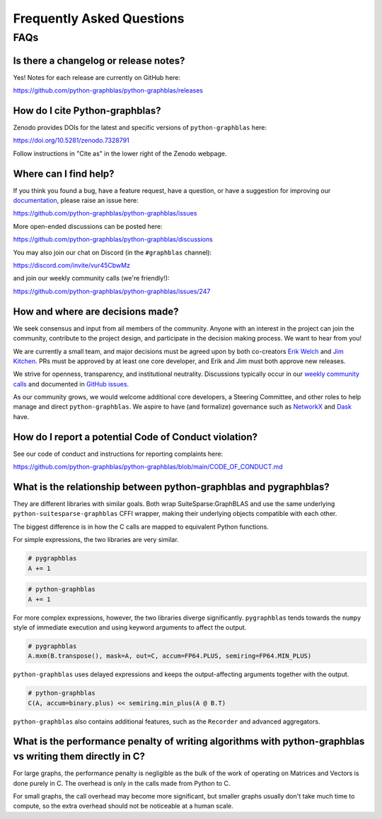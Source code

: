 
.. _faq:

Frequently Asked Questions
==========================

FAQs
----

Is there a changelog or release notes?
++++++++++++++++++++++++++++++++++++++

Yes! Notes for each release are currently on GitHub here:

https://github.com/python-graphblas/python-graphblas/releases

How do I cite Python-graphblas?
+++++++++++++++++++++++++++++++

Zenodo provides DOIs for the latest and specific versions of ``python-graphblas`` here:

https://doi.org/10.5281/zenodo.7328791

Follow instructions in "Cite as" in the lower right of the Zenodo webpage.

Where can I find help?
++++++++++++++++++++++

If you think you found a bug, have a feature request, have a question, or have a suggestion
for improving our `documentation <https://python-graphblas.readthedocs.io/en/latest/>`_,
please raise an issue here:

https://github.com/python-graphblas/python-graphblas/issues

More open-ended discussions can be posted here:

https://github.com/python-graphblas/python-graphblas/discussions

You may also join our chat on Discord (in the ``#graphblas`` channel):

https://discord.com/invite/vur45CbwMz

and join our weekly community calls (we're friendly!):

https://github.com/python-graphblas/python-graphblas/issues/247

How and where are decisions made?
+++++++++++++++++++++++++++++++++

We seek consensus and input from all members of the community.
Anyone with an interest in the project can join the community, contribute to the project
design, and participate in the decision making process. We want to hear from you!

We are currently a small team, and major decisions must be agreed upon by both co-creators
`Erik Welch <https://github.com/eriknw>`_ and `Jim Kitchen <https://github.com/jim22k>`_.
PRs must be approved by at least one core developer, and Erik and Jim must both approve
new releases.

We strive for openness, transparency, and institutional neutrality.
Discussions typically occur in our
`weekly community calls <https://github.com/python-graphblas/python-graphblas/issues/247>`_
and documented in `GitHub issues <https://github.com/python-graphblas/python-graphblas/issues>`_.

.. TODO: Notes from our community meetings are here.

As our community grows, we would welcome additional core developers, a Steering Committee,
and other roles to help manage and direct ``python-graphblas``.
We aspire to have (and formalize) governance such as
`NetworkX <https://networkx.org/documentation/stable/developer/nxeps/nxep-0001.html>`_
and `Dask <https://github.com/dask/governance/blob/main/governance.md>`_ have.

How do I report a potential Code of Conduct violation?
++++++++++++++++++++++++++++++++++++++++++++++++++++++

See our code of conduct and instructions for reporting complaints here:

https://github.com/python-graphblas/python-graphblas/blob/main/CODE_OF_CONDUCT.md

What is the relationship between python-graphblas and pygraphblas?
++++++++++++++++++++++++++++++++++++++++++++++++++++++++++++++++++

They are different libraries with similar goals. Both wrap SuiteSparse:GraphBLAS and use the
same underlying ``python-suitesparse-graphblas`` CFFI wrapper, making their underlying objects
compatible with each other.

The biggest difference is in how the C calls are mapped to equivalent Python functions.

For simple expressions, the two libraries are very similar.

.. code-block:: python

    # pygraphblas
    A += 1

.. code-block:: python

    # python-graphblas
    A += 1

For more complex expressions, however, the two libraries diverge significantly.
``pygraphblas`` tends towards the ``numpy`` style of immediate execution and using
keyword arguments to affect the output.

.. code-block:: python

    # pygraphblas
    A.mxm(B.transpose(), mask=A, out=C, accum=FP64.PLUS, semiring=FP64.MIN_PLUS)

``python-graphblas`` uses delayed expressions and keeps the output-affecting arguments
together with the output.

.. code-block:: python

    # python-graphblas
    C(A, accum=binary.plus) << semiring.min_plus(A @ B.T)

``python-graphblas`` also contains additional features, such as the ``Recorder`` and advanced aggregators.

What is the performance penalty of writing algorithms with python-graphblas vs writing them directly in C?
++++++++++++++++++++++++++++++++++++++++++++++++++++++++++++++++++++++++++++++++++++++++++++++++++++++++++

For large graphs, the performance penalty is negligible as the bulk of the work
of operating on Matrices and Vectors is done purely in C. The overhead is only in the calls made
from Python to C.

For small graphs, the call overhead may become more significant, but smaller graphs usually don't
take much time to compute, so the extra overhead should not be noticeable at a human scale.
